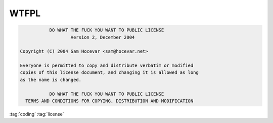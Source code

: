 =====
WTFPL
=====

.. code-block::

               DO WHAT THE FUCK YOU WANT TO PUBLIC LICENSE
                       Version 2, December 2004

    Copyright (C) 2004 Sam Hocevar <sam@hocevar.net>

    Everyone is permitted to copy and distribute verbatim or modified
    copies of this license document, and changing it is allowed as long
    as the name is changed.

               DO WHAT THE FUCK YOU WANT TO PUBLIC LICENSE
      TERMS AND CONDITIONS FOR COPYING, DISTRIBUTION AND MODIFICATION

:tag:`coding`
:tag:`license`